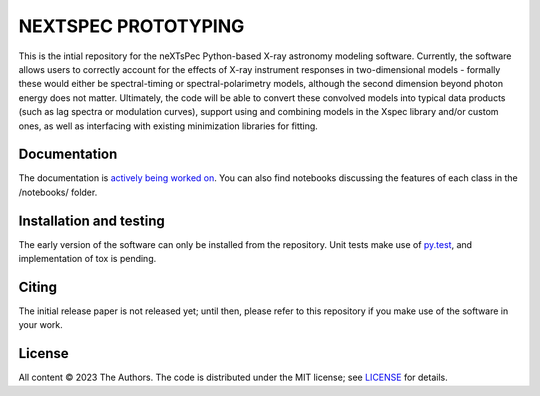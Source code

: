 ====================
NEXTSPEC PROTOTYPING
====================

|Docs|

This is the intial repository for the neXTsPec Python-based X-ray astronomy modeling software. Currently, the software allows users to correctly account for the effects of X-ray instrument responses in two-dimensional models - formally these would either be spectral-timing or spectral-polarimetry models, although the second dimension beyond photon energy does not matter. Ultimately, the code will be able to convert these convolved models into typical data products (such as lag spectra or modulation curves), support using and combining models in the Xspec library and/or custom ones, as well as interfacing with existing minimization libraries for fitting. 

~~~~~~~~~~~~~
Documentation
~~~~~~~~~~~~~

The documentation is `actively being worked on <https://nextspec-prototype.readthedocs.io/en/latest/>`_. You can also find notebooks discussing the features of each class in the /notebooks/ folder.

~~~~~~~~~~~~~~~~~~~~~~~~
Installation and testing
~~~~~~~~~~~~~~~~~~~~~~~~

The early version of the software can only be installed from the repository. Unit tests make use of `py.test <https://pytest.org>`_, and implementation of tox is pending.

~~~~~~
Citing
~~~~~~

The initial release paper is not released yet; until then, please refer to this repository if you make use of the software in your work.

~~~~~~~
License
~~~~~~~

All content © 2023 The Authors. The code is distributed under the MIT license; see `LICENSE <LICENSE>`_ for details.

.. |Docs| image:: https://img.shields.io/badge/docs-latest-brightgreen.svg?style=flat
   :target: https://nextspec-prototype.readthedocs.io/en/latest/
